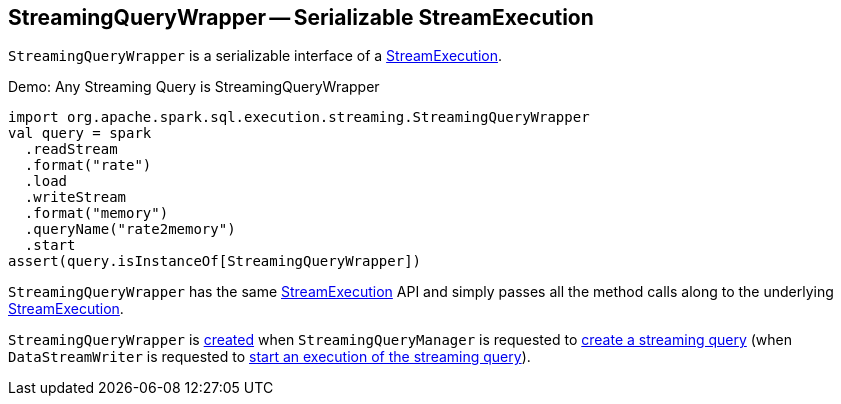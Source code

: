 == [[StreamingQueryWrapper]] StreamingQueryWrapper -- Serializable StreamExecution

[[creating-instance]][[_streamingQuery]]
`StreamingQueryWrapper` is a serializable interface of a <<spark-sql-streaming-StreamExecution.adoc#, StreamExecution>>.

.Demo: Any Streaming Query is StreamingQueryWrapper
[source, scala]
----
import org.apache.spark.sql.execution.streaming.StreamingQueryWrapper
val query = spark
  .readStream
  .format("rate")
  .load
  .writeStream
  .format("memory")
  .queryName("rate2memory")
  .start
assert(query.isInstanceOf[StreamingQueryWrapper])
----

[[stop]]
`StreamingQueryWrapper` has the same <<spark-sql-streaming-StreamExecution.adoc#, StreamExecution>> API and simply passes all the method calls along to the underlying <<_streamingQuery, StreamExecution>>.

`StreamingQueryWrapper` is <<creating-instance, created>> when `StreamingQueryManager` is requested to <<spark-sql-streaming-StreamingQueryManager.adoc#createQuery, create a streaming query>> (when `DataStreamWriter` is requested to <<spark-sql-streaming-DataStreamWriter.adoc#start, start an execution of the streaming query>>).
